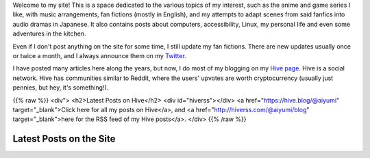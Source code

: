 .. title: Main Page
.. slug: index

Welcome to my site! This is a space dedicated to the various topics of my interest, such as the anime and game series I like, with music arrangements, fan fictions (mostly in English), and my attempts to adapt scenes from said fanfics into audio dramas in Japanese. It also contains posts about computers, accessibility, Linux, my personal life and even some adventures in the kitchen.

Even if I don't post anything on the site for some time, I still update my fan fictions. There are new updates usually once or twice a month, and I always announce them on my `Twitter <https://twitter.com/aiyumi_en>`__.

I have posted many articles here along the years, but now, I do most of my blogging on my `Hive page <https://hive.blog/@aiyumi>`__. Hive is a social network. Hive has communities similar to Reddit, where the users' upvotes are worth cryptocurrency (usually just pennies, but hey, it's something!).

{{% raw %}}
<div">
<h2>Latest Posts on Hive</h2>
<div id="hiverss"></div>
<a href="https://hive.blog/@aiyumi" target="_blank">Click here for all my posts on Hive</a>, and <a href="http://hiverss.com/@aiyumi/blog" target="_blank">here for the RSS feed of my Hive posts</a>.
</div>
{{% /raw %}}

Latest Posts on the Site
===================================

.. post-list::
    :stop: 8
    :lang: en
